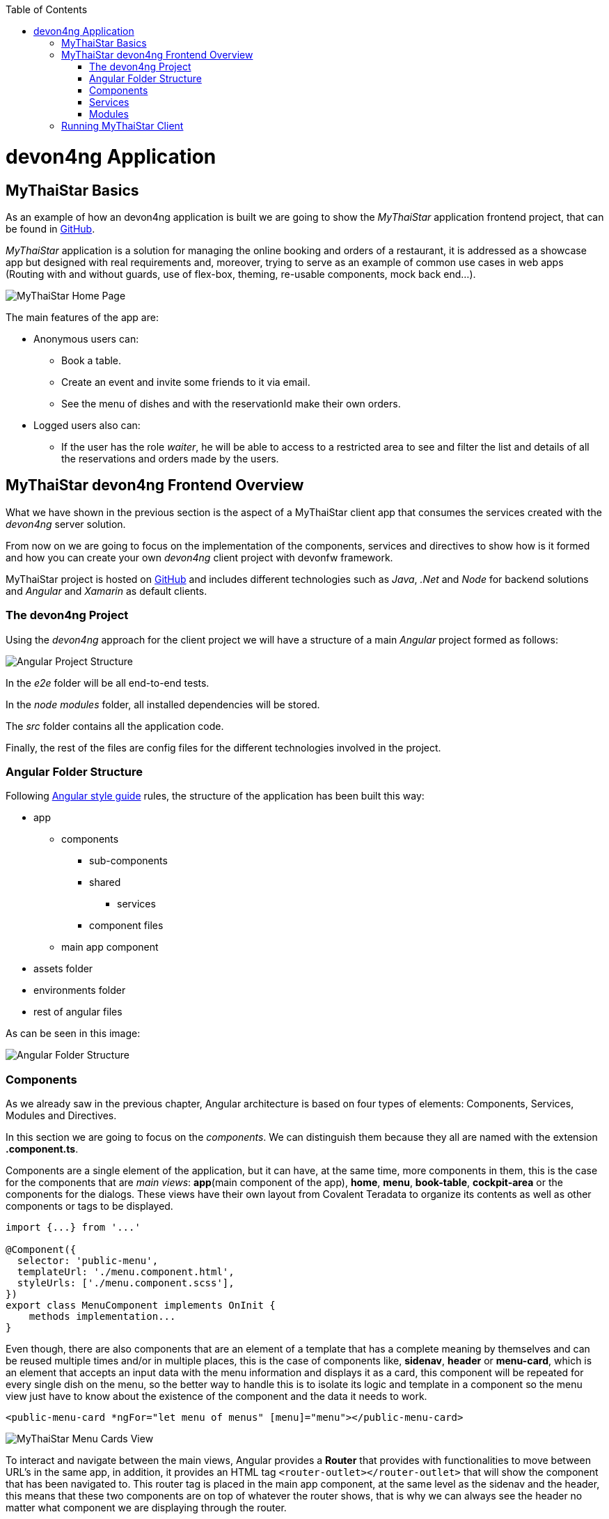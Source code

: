 :toc: macro
toc::[]
:idprefix:
:idseparator: -
ifdef::env-github[]
:tip-caption: :bulb:
:note-caption: :information_source:
:important-caption: :heavy_exclamation_mark:
:caution-caption: :fire:
:warning-caption: :warning:
endif::[]

= devon4ng Application

== MyThaiStar Basics
As an example of how an devon4ng application is built we are going to show the _MyThaiStar_ application frontend project, that can be found in https://github.com/devonfw/my-thai-star[GitHub].

_MyThaiStar_ application is a solution for managing the online booking and orders of a restaurant, it is addressed as a showcase app but designed with real requirements and, moreover, trying to serve as an example of common use cases in web apps (Routing with and without guards, use of flex-box, theming, re-usable components, mock back end...).

image::images/devon4j/2.Example_app/mts.png[MyThaiStar Home Page]

The main features of the app are:

- Anonymous users can:
* Book a table.
* Create an event and invite some friends to it via email.
* See the menu of dishes and with the reservationId make their own orders.

- Logged users also can:
* If the user has the role _waiter_, he will be able to access to a restricted area to see and filter the list and details of all the reservations and orders made by the users.

== MyThaiStar devon4ng Frontend Overview
What we have shown in the previous section is the aspect of a MyThaiStar client app that consumes the services created with the _devon4ng_ server solution.

From now on we are going to focus on the implementation of the components, services and directives to show how is it formed and how you can create your own _devon4ng_ client project with devonfw framework.

MyThaiStar project is hosted on https://github.com/devonfw/my-thai-star[GitHub] and includes different technologies such as _Java_, _.Net_ and _Node_ for backend solutions and _Angular_ and _Xamarin_ as default clients.

=== The devon4ng Project
Using the _devon4ng_ approach for the client project we will have a structure of a main _Angular_ project formed as follows:

image::images/devon4ng/2.Example_app/project_main_files.jpg[Angular Project Structure]

In the _e2e_ folder will be all end-to-end tests.

In the _node modules_ folder, all installed dependencies will be stored.

The _src_ folder contains all the application code.

Finally, the rest of the files are config files for the different technologies involved in the project.

=== Angular Folder Structure
Following https://angular.io/docs/ts/latest/guide/style-guide.html[Angular style guide] rules, the structure of the application has been built this way:

* app
** components
*** sub-components
*** shared
**** services
*** component files
** main app component
* assets folder
* environments folder
* rest of angular files

As can be seen in this image:

image::images/devon4ng/2.Example_app/app_structure.jpg[Angular Folder Structure]

=== Components
As we already saw in the previous chapter, Angular architecture is based on four types of elements: Components, Services, Modules and Directives.

In this section we are going to focus on the _components_. We can distinguish them because they all are named with the extension *.component.ts*.

Components are a single element of the application, but it can have, at the same time, more components in them, this is the case for the components that are _main views_: *app*(main component of the app), *home*, *menu*, *book-table*, *cockpit-area* or the components for the dialogs. These views have their own layout from Covalent Teradata to organize its contents as well as other components or tags to be displayed.

[source, typescript]
----
import {...} from '...'

@Component({
  selector: 'public-menu',
  templateUrl: './menu.component.html',
  styleUrls: ['./menu.component.scss'],
})
export class MenuComponent implements OnInit {
    methods implementation...
}
----

Even though, there are also components that are an element of a template that has a complete meaning by themselves and can be reused multiple times and/or in multiple places, this is the case of components like, *sidenav*, *header* or *menu-card*, which is an element that accepts an input data with the menu information and displays it as a card, this component will be repeated for every single dish on the menu, so the better way to handle this is to isolate its logic and template in a component so the menu view just have to know about the existence of the component and the data it needs to work.

[source, typescript]
----
<public-menu-card *ngFor="let menu of menus" [menu]="menu"></public-menu-card>
----

image::images/devon4ng/2.Example_app/menu_cards.jpg[MyThaiStar Menu Cards View]

To interact and navigate between the main views, Angular provides a *Router* that provides with functionalities to move between URL's in the same app, in addition, it provides an HTML tag `<router-outlet></router-outlet>` that will show the component that has been navigated to. This router tag is placed in the main app component, at the same level as the sidenav and the header, this means that these two components are on top of whatever the router shows, that is why we can always see the header no matter what component we are displaying through the router.

Also, Angular Material provides a _tab_ component, which can show content depending on which tab you clicked, but they are in the same component, an example of usage of this kind of components can be seen in the book-table view:

image::images/devon4ng/2.Example_app/book_table.jpg[MyThaiStar Book Table View]

This component view shows a card that can show an instant reservation or the creation of an event.

=== Services
Ideally, all the logic should be taken out of the component, and let there only the calls to the services and minimal script interaction. Services is where all the logic should be, including calling the server.

MyThaiStar components consume this services, as could be the price-calculator when a costumer makes an order:

image::images/devon4ng/2.Example_app/price_calculator.jpg[MyThaiStar Price Calculator]

There are two exceptional cases in MyThaiStar of services that serve with a different proposal than serve to a specific component: *Authentication and AuthGuard* and *HttpClient*.

To secure the access to waiter cockpit, which is a forbidden area to anyone who is not a waiter, MyThaiStar counts with a service of authentication and a Router Guard.

image::images/devon4ng/2.Example_app/authentication.jpg[MyThaiStar Authentication & Router Guard Service]

Guards are services that implements _CanActivate_ function which returns a Boolean indicating if the navigation is valid or forbidden. If is forbidden, the router stands still where it is, and if it is valid, it navigates correctly. The authentication service serves as a storage and a validator of certain data regarding username, role, permissions and JWT token.

HttpClient is an envelope of Http that implement the management of headers. The workflow is exact the same as the standard Http but as the project needed to incorporate a token to every call to a specific secured services, then, this token needed to be added and removed depending on call to the server, also, it has been extended to handle the error in case the token has expired or corrupted.

image::images/devon4ng/2.Example_app/authorization_header.jpg[MyThaiStar Security Token]

When all of this correctly setup, we can do a log-in to the waiter cockpit, and if entered the correct credentials, the logged state will set to true, the login to the server will be correct returning the token and the header with this token will be setted giving as a result the correct navigation to the waiter cockpit:

image::images/devon4ng/2.Example_app/waiter_cockpit.jpg[MyThaiStar Waiter Cockpit View]

=== Modules
Through modules you can encapsulate whole functionalities or part of the application. All Angular apps have, at least, one module: _app.module_. But Angular encourages the use of more modules to organize all the components and services. In MyThaiStar every component and service is inside a module, making the _app.module_ composed only by other smaller modules.

== Running MyThaiStar Client
To run MyThaiStar you will have to have installed globally https://nodejs.org/en/[Node] and https://github.com/angular/angular-cli[Angular CLI]. Once you have installed these dependencies, you can go to project folder and run `yarn install`, when finished, you are ready to run the client with: `ng serve`.

If everything goes well, the console output will be something like this:

image::images/devon4ng/2.Example_app/webpack.jpg[Webpack Console Output]

Now yo can go to your browser to: `localhost:4200` and there will be MyThaiStar client running.

Now we know what can be done with devon4ng, we are going to see step by step how to make from scratch your own app, explaining every process to create components, services, routing and each element of the application.

'''
*Next Chapter*: link:angular-components.asciidoc[Angular Components]